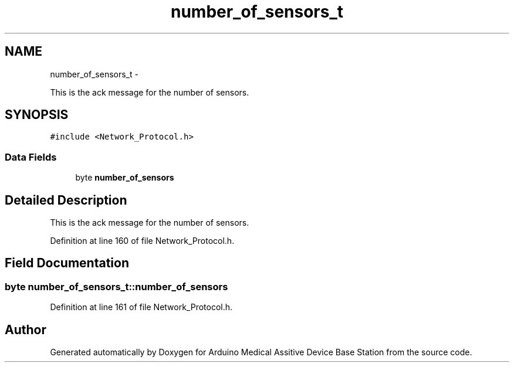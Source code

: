 .TH "number_of_sensors_t" 3 "Thu Aug 15 2013" "Version 1.0" "Arduino Medical Assitive Device Base Station" \" -*- nroff -*-
.ad l
.nh
.SH NAME
number_of_sensors_t \- 
.PP
This is the ack message for the number of sensors\&.  

.SH SYNOPSIS
.br
.PP
.PP
\fC#include <Network_Protocol\&.h>\fP
.SS "Data Fields"

.in +1c
.ti -1c
.RI "byte \fBnumber_of_sensors\fP"
.br
.in -1c
.SH "Detailed Description"
.PP 
This is the ack message for the number of sensors\&. 
.PP
Definition at line 160 of file Network_Protocol\&.h\&.
.SH "Field Documentation"
.PP 
.SS "byte number_of_sensors_t::number_of_sensors"

.PP
Definition at line 161 of file Network_Protocol\&.h\&.

.SH "Author"
.PP 
Generated automatically by Doxygen for Arduino Medical Assitive Device Base Station from the source code\&.
